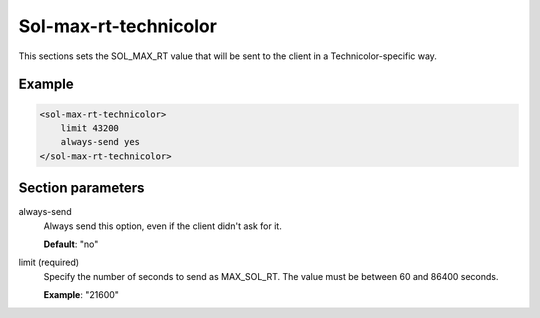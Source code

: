 .. _sol-max-rt-technicolor:

Sol-max-rt-technicolor
======================

This sections sets the SOL_MAX_RT value that will be sent to the client in a Technicolor-specific way.


Example
-------

.. code-block:: dhcpkitconf

    <sol-max-rt-technicolor>
        limit 43200
        always-send yes
    </sol-max-rt-technicolor>

.. _sol-max-rt-technicolor_parameters:

Section parameters
------------------

always-send
    Always send this option, even if the client didn't ask for it.

    **Default**: "no"

limit (required)
    Specify the number of seconds to send as MAX_SOL_RT. The value must be between 60 and 86400 seconds.

    **Example**: "21600"

